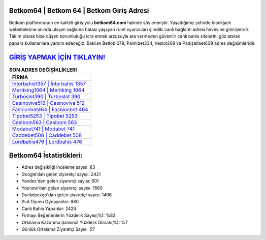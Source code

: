 ﻿Betkom64 | Betkom 64 | Betkom Giriş Adresi
===================================

.. image:: images/betkom-giris.jpg
   :width: 600
   
Betkom platformunun en kaliteli giriş yolu **betkom64.com** halinde söylenmiştir. Yaşadığımız şehirde blackjack websitelerine anında ulaşım sağlama hatası yaşayan rulet oyuncuları şimdiki canlı bağlantı adresi hevesine gitmişlerdir. Takım olarak bize düşen sorumluluğu icra etmek arzusuyla ara vermeden güvenilir canlı bahis sitelerini göz atarak papara kullananlara yardım edeceğiz. Bakılan Betlobi678, Palmibet334, Veslot269 ve Padişahbet609 adres değişimleridir.

`GİRİŞ YAPMAK İÇİN TIKLAYIN! <https://uclck.me/gonow>`_
==============

.. list-table:: **SON ADRES DEĞİŞİKLİKLERİ**
   :widths: 100
   :header-rows: 1

   * - FİRMA
   * - `İnterbahis1357 | İnterbahis 1357 <interbahis1357-interbahis-1357-interbahis-giris-adresi.html>`_
   * - `Meritking1064 | Meritking 1064 <meritking1064-meritking-1064-meritking-giris-adresi.html>`_
   * - `Turboslot390 | Turboslot 390 <turboslot390-turboslot-390-turboslot-giris-adresi.html>`_	 
   * - `Casinoviva512 | Casinoviva 512 <casinoviva512-casinoviva-512-casinoviva-giris-adresi.html>`_	 
   * - `Fashionbet464 | Fashionbet 464 <fashionbet464-fashionbet-464-fashionbet-giris-adresi.html>`_ 
   * - `Tipobet5253 | Tipobet 5253 <tipobet5253-tipobet-5253-tipobet-giris-adresi.html>`_
   * - `Casibom563 | Casibom 563 <casibom563-casibom-563-casibom-giris-adresi.html>`_	 
   * - `Modabet741 | Modabet 741 <modabet741-modabet-741-modabet-giris-adresi.html>`_
   * - `Caddebet508 | Caddebet 508 <caddebet508-caddebet-508-caddebet-giris-adresi.html>`_
   * - `Lordbahis476 | Lordbahis 476 <lordbahis476-lordbahis-476-lordbahis-giris-adresi.html>`_
	 
Betkom64 İstatistikleri:
===================================	 
* Adres değişikliği inceleme sayısı: 83
* Google'dan gelen ziyaretçi sayısı: 2421
* Yandex'den gelen ziyaretçi sayısı: 601
* Younow'dan gelen ziyaretçi sayısı: 1660
* Duckduckgo'dan gelen ziyaretçi sayısı: 1406
* Slot Oyunu Oynayanlar: 680
* Canlı Bahis Yapanlar: 2424
* Firmayı Beğenenlerin Yüzdelik Sayısı(%): %82
* Ortalama Kazanma Şansınız Yüzdelik Olarak(%): %7
* Günlük Ortalama Ziyaretçi Sayısı: 57
